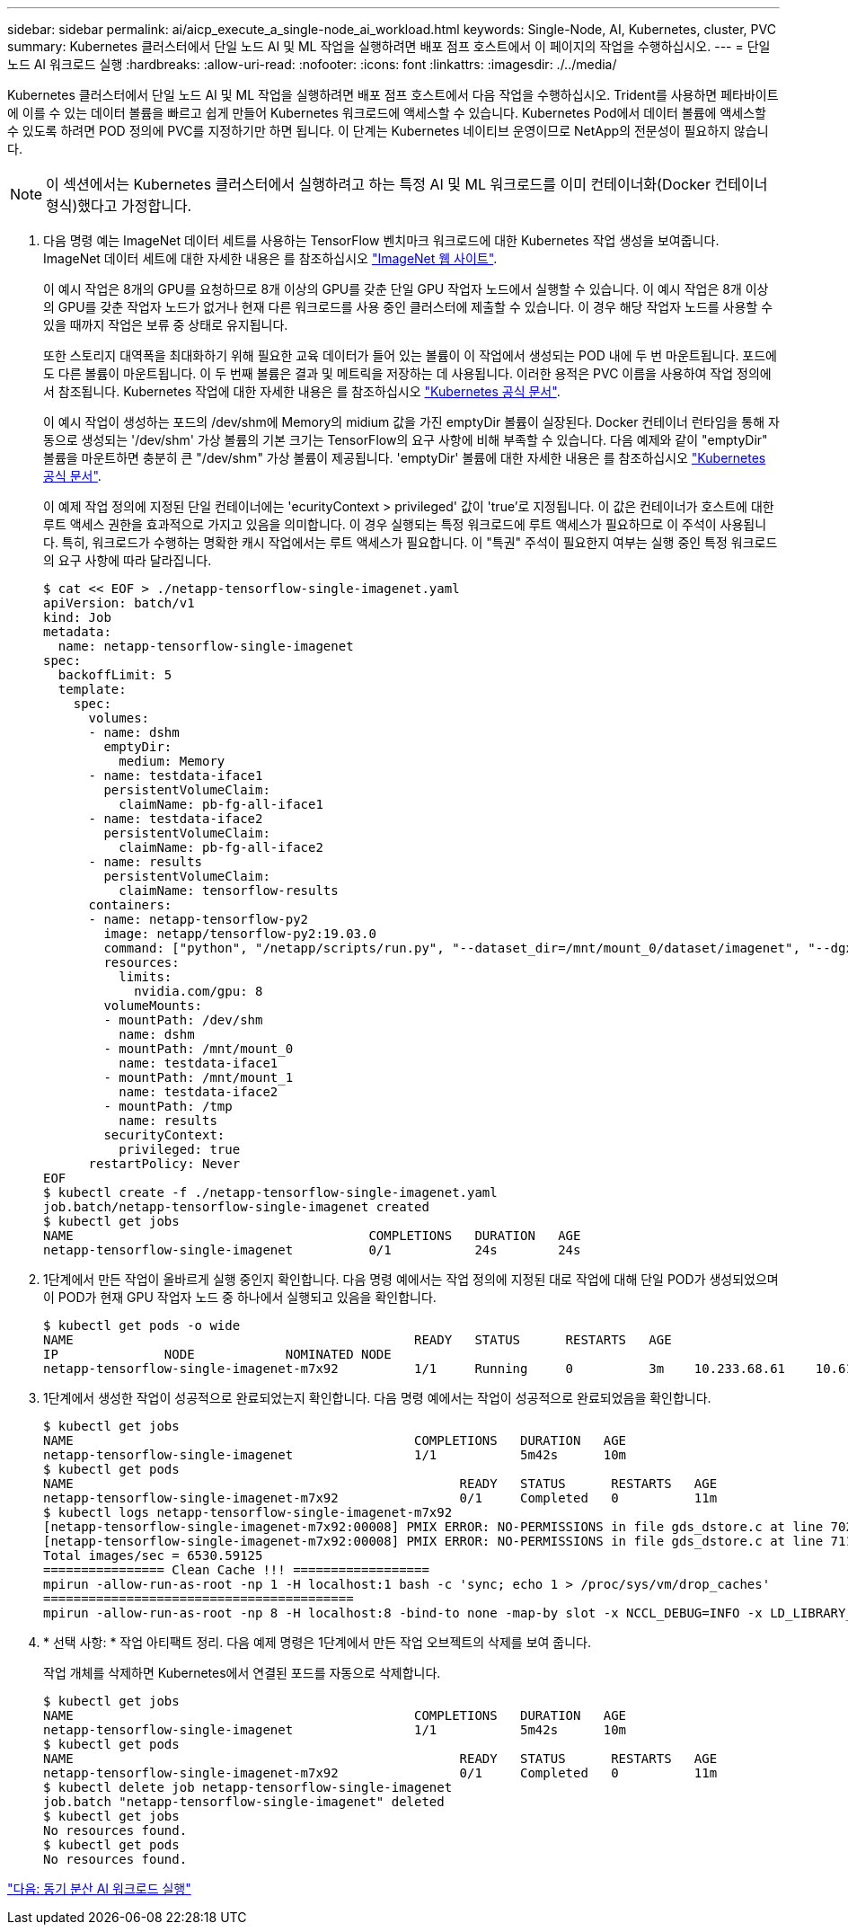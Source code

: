 ---
sidebar: sidebar 
permalink: ai/aicp_execute_a_single-node_ai_workload.html 
keywords: Single-Node, AI, Kubernetes, cluster, PVC 
summary: Kubernetes 클러스터에서 단일 노드 AI 및 ML 작업을 실행하려면 배포 점프 호스트에서 이 페이지의 작업을 수행하십시오. 
---
= 단일 노드 AI 워크로드 실행
:hardbreaks:
:allow-uri-read: 
:nofooter: 
:icons: font
:linkattrs: 
:imagesdir: ./../media/


[role="lead"]
Kubernetes 클러스터에서 단일 노드 AI 및 ML 작업을 실행하려면 배포 점프 호스트에서 다음 작업을 수행하십시오. Trident를 사용하면 페타바이트에 이를 수 있는 데이터 볼륨을 빠르고 쉽게 만들어 Kubernetes 워크로드에 액세스할 수 있습니다. Kubernetes Pod에서 데이터 볼륨에 액세스할 수 있도록 하려면 POD 정의에 PVC를 지정하기만 하면 됩니다. 이 단계는 Kubernetes 네이티브 운영이므로 NetApp의 전문성이 필요하지 않습니다.


NOTE: 이 섹션에서는 Kubernetes 클러스터에서 실행하려고 하는 특정 AI 및 ML 워크로드를 이미 컨테이너화(Docker 컨테이너 형식)했다고 가정합니다.

. 다음 명령 예는 ImageNet 데이터 세트를 사용하는 TensorFlow 벤치마크 워크로드에 대한 Kubernetes 작업 생성을 보여줍니다. ImageNet 데이터 세트에 대한 자세한 내용은 를 참조하십시오 http://www.image-net.org["ImageNet 웹 사이트"^].
+
이 예시 작업은 8개의 GPU를 요청하므로 8개 이상의 GPU를 갖춘 단일 GPU 작업자 노드에서 실행할 수 있습니다. 이 예시 작업은 8개 이상의 GPU를 갖춘 작업자 노드가 없거나 현재 다른 워크로드를 사용 중인 클러스터에 제출할 수 있습니다. 이 경우 해당 작업자 노드를 사용할 수 있을 때까지 작업은 보류 중 상태로 유지됩니다.

+
또한 스토리지 대역폭을 최대화하기 위해 필요한 교육 데이터가 들어 있는 볼륨이 이 작업에서 생성되는 POD 내에 두 번 마운트됩니다. 포드에도 다른 볼륨이 마운트됩니다. 이 두 번째 볼륨은 결과 및 메트릭을 저장하는 데 사용됩니다. 이러한 용적은 PVC 이름을 사용하여 작업 정의에서 참조됩니다. Kubernetes 작업에 대한 자세한 내용은 를 참조하십시오 https://kubernetes.io/docs/concepts/workloads/controllers/jobs-run-to-completion/["Kubernetes 공식 문서"^].

+
이 예시 작업이 생성하는 포드의 /dev/shm에 Memory의 midium 값을 가진 emptyDir 볼륨이 실장된다. Docker 컨테이너 런타임을 통해 자동으로 생성되는 '/dev/shm' 가상 볼륨의 기본 크기는 TensorFlow의 요구 사항에 비해 부족할 수 있습니다. 다음 예제와 같이 "emptyDir" 볼륨을 마운트하면 충분히 큰 "/dev/shm" 가상 볼륨이 제공됩니다. 'emptyDir' 볼륨에 대한 자세한 내용은 를 참조하십시오 https://kubernetes.io/docs/concepts/storage/volumes/["Kubernetes 공식 문서"^].

+
이 예제 작업 정의에 지정된 단일 컨테이너에는 'ecurityContext > privileged' 값이 'true'로 지정됩니다. 이 값은 컨테이너가 호스트에 대한 루트 액세스 권한을 효과적으로 가지고 있음을 의미합니다. 이 경우 실행되는 특정 워크로드에 루트 액세스가 필요하므로 이 주석이 사용됩니다. 특히, 워크로드가 수행하는 명확한 캐시 작업에서는 루트 액세스가 필요합니다. 이 "특권" 주석이 필요한지 여부는 실행 중인 특정 워크로드의 요구 사항에 따라 달라집니다.

+
....
$ cat << EOF > ./netapp-tensorflow-single-imagenet.yaml
apiVersion: batch/v1
kind: Job
metadata:
  name: netapp-tensorflow-single-imagenet
spec:
  backoffLimit: 5
  template:
    spec:
      volumes:
      - name: dshm
        emptyDir:
          medium: Memory
      - name: testdata-iface1
        persistentVolumeClaim:
          claimName: pb-fg-all-iface1
      - name: testdata-iface2
        persistentVolumeClaim:
          claimName: pb-fg-all-iface2
      - name: results
        persistentVolumeClaim:
          claimName: tensorflow-results
      containers:
      - name: netapp-tensorflow-py2
        image: netapp/tensorflow-py2:19.03.0
        command: ["python", "/netapp/scripts/run.py", "--dataset_dir=/mnt/mount_0/dataset/imagenet", "--dgx_version=dgx1", "--num_devices=8"]
        resources:
          limits:
            nvidia.com/gpu: 8
        volumeMounts:
        - mountPath: /dev/shm
          name: dshm
        - mountPath: /mnt/mount_0
          name: testdata-iface1
        - mountPath: /mnt/mount_1
          name: testdata-iface2
        - mountPath: /tmp
          name: results
        securityContext:
          privileged: true
      restartPolicy: Never
EOF
$ kubectl create -f ./netapp-tensorflow-single-imagenet.yaml
job.batch/netapp-tensorflow-single-imagenet created
$ kubectl get jobs
NAME                                       COMPLETIONS   DURATION   AGE
netapp-tensorflow-single-imagenet          0/1           24s        24s
....
. 1단계에서 만든 작업이 올바르게 실행 중인지 확인합니다. 다음 명령 예에서는 작업 정의에 지정된 대로 작업에 대해 단일 POD가 생성되었으며 이 POD가 현재 GPU 작업자 노드 중 하나에서 실행되고 있음을 확인합니다.
+
....
$ kubectl get pods -o wide
NAME                                             READY   STATUS      RESTARTS   AGE
IP              NODE            NOMINATED NODE
netapp-tensorflow-single-imagenet-m7x92          1/1     Running     0          3m    10.233.68.61    10.61.218.154   <none>
....
. 1단계에서 생성한 작업이 성공적으로 완료되었는지 확인합니다. 다음 명령 예에서는 작업이 성공적으로 완료되었음을 확인합니다.
+
....
$ kubectl get jobs
NAME                                             COMPLETIONS   DURATION   AGE
netapp-tensorflow-single-imagenet                1/1           5m42s      10m
$ kubectl get pods
NAME                                                   READY   STATUS      RESTARTS   AGE
netapp-tensorflow-single-imagenet-m7x92                0/1     Completed   0          11m
$ kubectl logs netapp-tensorflow-single-imagenet-m7x92
[netapp-tensorflow-single-imagenet-m7x92:00008] PMIX ERROR: NO-PERMISSIONS in file gds_dstore.c at line 702
[netapp-tensorflow-single-imagenet-m7x92:00008] PMIX ERROR: NO-PERMISSIONS in file gds_dstore.c at line 711
Total images/sec = 6530.59125
================ Clean Cache !!! ==================
mpirun -allow-run-as-root -np 1 -H localhost:1 bash -c 'sync; echo 1 > /proc/sys/vm/drop_caches'
=========================================
mpirun -allow-run-as-root -np 8 -H localhost:8 -bind-to none -map-by slot -x NCCL_DEBUG=INFO -x LD_LIBRARY_PATH -x PATH python /netapp/tensorflow/benchmarks_190205/scripts/tf_cnn_benchmarks/tf_cnn_benchmarks.py --model=resnet50 --batch_size=256 --device=gpu --force_gpu_compatible=True --num_intra_threads=1 --num_inter_threads=48 --variable_update=horovod --batch_group_size=20 --num_batches=500 --nodistortions --num_gpus=1 --data_format=NCHW --use_fp16=True --use_tf_layers=False --data_name=imagenet --use_datasets=True --data_dir=/mnt/mount_0/dataset/imagenet --datasets_parallel_interleave_cycle_length=10 --datasets_sloppy_parallel_interleave=False --num_mounts=2 --mount_prefix=/mnt/mount_%d --datasets_prefetch_buffer_size=2000 --datasets_use_prefetch=True --datasets_num_private_threads=4 --horovod_device=gpu > /tmp/20190814_105450_tensorflow_horovod_rdma_resnet50_gpu_8_256_b500_imagenet_nodistort_fp16_r10_m2_nockpt.txt 2>&1
....
. * 선택 사항: * 작업 아티팩트 정리. 다음 예제 명령은 1단계에서 만든 작업 오브젝트의 삭제를 보여 줍니다.
+
작업 개체를 삭제하면 Kubernetes에서 연결된 포드를 자동으로 삭제합니다.

+
....
$ kubectl get jobs
NAME                                             COMPLETIONS   DURATION   AGE
netapp-tensorflow-single-imagenet                1/1           5m42s      10m
$ kubectl get pods
NAME                                                   READY   STATUS      RESTARTS   AGE
netapp-tensorflow-single-imagenet-m7x92                0/1     Completed   0          11m
$ kubectl delete job netapp-tensorflow-single-imagenet
job.batch "netapp-tensorflow-single-imagenet" deleted
$ kubectl get jobs
No resources found.
$ kubectl get pods
No resources found.
....


link:aicp_execute_a_synchronous_distributed_ai_workload.html["다음: 동기 분산 AI 워크로드 실행"]

